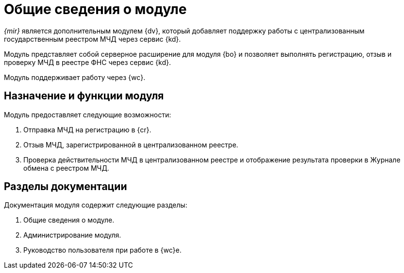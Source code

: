 = Общие сведения о модуле

_{mir}_ является дополнительным модулем {dv}, который добавляет поддержку работы с централизованным государственным реестром МЧД через сервис {kd}.

Модуль представляет собой серверное расширение для модуля {bo} и позволяет выполнять регистрацию, отзыв и проверку МЧД в реестре ФНС через сервис {kd}.

Модуль поддерживает работу через {wc}.

[#purpose-function]
== Назначение и функции модуля

.Модуль предоставляет следующие возможности:
. Отправка МЧД на регистрацию в {cr}.
. Отзыв МЧД, зарегистрированной в централизованном реестре.
. Проверка действительности МЧД в централизованном реестре и отображение результата проверки в Журнале обмена с реестром МЧД.

[#doc-list]
== Разделы документации

.Документация модуля содержит следующие разделы:
. Общие сведения о модуле.
. Администрирование модуля.
. Руководство пользователя при работе в {wc}е.
